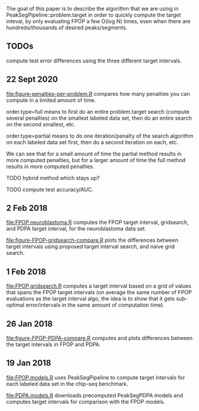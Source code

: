 The goal of this paper is to describe the algorithm that we are using
in PeakSegPipeline::problem.target in order to quickly compute the
target inteval, by only evaluating FPOP a few O(log N) times, even
when there are hundreds/thousands of desired peaks/segments.

** TODOs

compute test error differences using the three different target
intervals.

** 22 Sept 2020

[[file:figure-penalties-per-problem.R]] compares how many penalties you
can compute in a limited amount of time.

[[file:figure-penalties-per-problem.png]]

order.type=full means to first do an entire problem.target search
(compute several penalties) on the smallest labeled data set, then do
an entire search on the second smallest, etc.

order.type=partial means to do one iteration/penalty of the search
algorithm on each labeled data set first, then do a second iteration
on each, etc.

We can see that for a small amount of time the partial method results
in more computed penalties, but for a larger amount of time the full
method results in more computed penalties.

TODO hybrid method which stays up?

TODO compute test accuracy/AUC.

** 2 Feb 2018

[[file:FPOP.neuroblastoma.R]] computes the FPOP target interval,
gridsearch, and PDPA target interval, for the neuroblastoma data set.

[[file:figure-FPOP-gridsearch-compare.R]] plots the differences between
target intervals using proposed target interval search, and naive grid
search.

[[file:figure-FPOP-gridsearch-compare-limits.png]]

[[file:figure-FPOP-gridsearch-compare.png]]

** 1 Feb 2018

[[file:FPOP.gridsearch.R]] computes a target interval based on a grid of
values that spans the FPOP target intervals (on average the same
number of FPOP evaluations as the target interval algo, the idea is to
show that it gets sub-optimal error/intervals in the same amount of
computation time).

** 26 Jan 2018

[[file:figure-FPOP-PDPA-compare.R]] computes and plots differences between
the target intervals in FPOP and PDPA.

[[file:figure-FPOP-PDPA-compare.png]]

[[file:figure-FPOP-PDPA-compare-limits.png]]

** 19 Jan 2018

[[file:FPOP.models.R]] uses PeakSegPipeline to compute target intervals
for each labeled data set in the chip-seq benchmark. 

[[file:PDPA.models.R]] downloads precomputed PeakSegPDPA models and
computes target intervals for comparison with the FPOP models.
